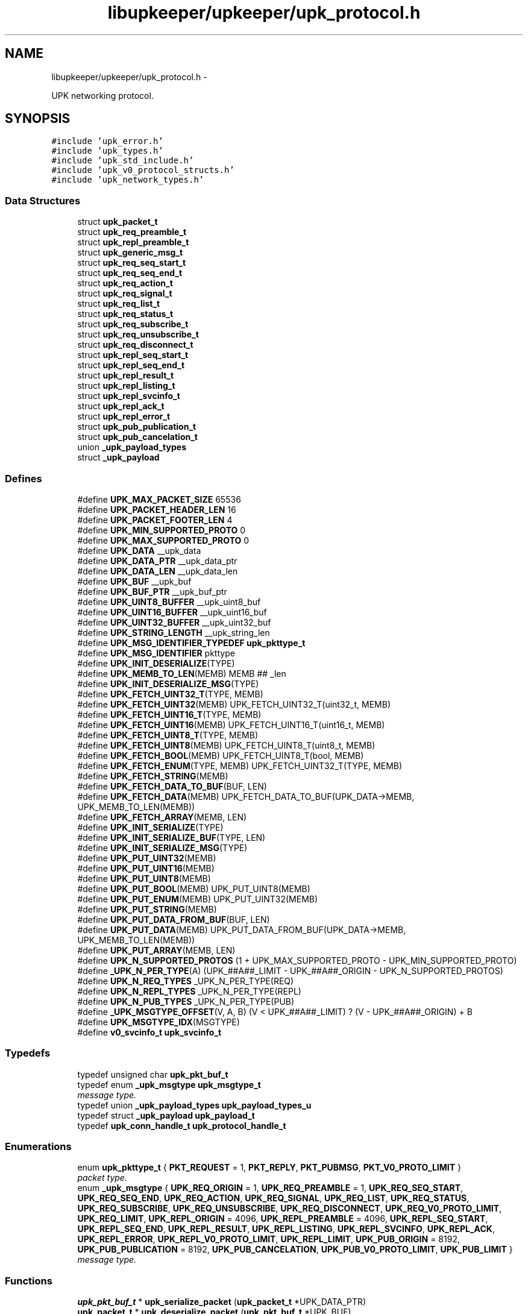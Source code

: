 .TH "libupkeeper/upkeeper/upk_protocol.h" 3 "Tue Nov 1 2011" "Version 1" "upkeeper" \" -*- nroff -*-
.ad l
.nh
.SH NAME
libupkeeper/upkeeper/upk_protocol.h \- 
.PP
UPK networking protocol.  

.SH SYNOPSIS
.br
.PP
\fC#include 'upk_error.h'\fP
.br
\fC#include 'upk_types.h'\fP
.br
\fC#include 'upk_std_include.h'\fP
.br
\fC#include 'upk_v0_protocol_structs.h'\fP
.br
\fC#include 'upk_network_types.h'\fP
.br

.SS "Data Structures"

.in +1c
.ti -1c
.RI "struct \fBupk_packet_t\fP"
.br
.ti -1c
.RI "struct \fBupk_req_preamble_t\fP"
.br
.ti -1c
.RI "struct \fBupk_repl_preamble_t\fP"
.br
.ti -1c
.RI "struct \fBupk_generic_msg_t\fP"
.br
.ti -1c
.RI "struct \fBupk_req_seq_start_t\fP"
.br
.ti -1c
.RI "struct \fBupk_req_seq_end_t\fP"
.br
.ti -1c
.RI "struct \fBupk_req_action_t\fP"
.br
.ti -1c
.RI "struct \fBupk_req_signal_t\fP"
.br
.ti -1c
.RI "struct \fBupk_req_list_t\fP"
.br
.ti -1c
.RI "struct \fBupk_req_status_t\fP"
.br
.ti -1c
.RI "struct \fBupk_req_subscribe_t\fP"
.br
.ti -1c
.RI "struct \fBupk_req_unsubscribe_t\fP"
.br
.ti -1c
.RI "struct \fBupk_req_disconnect_t\fP"
.br
.ti -1c
.RI "struct \fBupk_repl_seq_start_t\fP"
.br
.ti -1c
.RI "struct \fBupk_repl_seq_end_t\fP"
.br
.ti -1c
.RI "struct \fBupk_repl_result_t\fP"
.br
.ti -1c
.RI "struct \fBupk_repl_listing_t\fP"
.br
.ti -1c
.RI "struct \fBupk_repl_svcinfo_t\fP"
.br
.ti -1c
.RI "struct \fBupk_repl_ack_t\fP"
.br
.ti -1c
.RI "struct \fBupk_repl_error_t\fP"
.br
.ti -1c
.RI "struct \fBupk_pub_publication_t\fP"
.br
.ti -1c
.RI "struct \fBupk_pub_cancelation_t\fP"
.br
.ti -1c
.RI "union \fB_upk_payload_types\fP"
.br
.ti -1c
.RI "struct \fB_upk_payload\fP"
.br
.in -1c
.SS "Defines"

.in +1c
.ti -1c
.RI "#define \fBUPK_MAX_PACKET_SIZE\fP   65536"
.br
.ti -1c
.RI "#define \fBUPK_PACKET_HEADER_LEN\fP   16"
.br
.ti -1c
.RI "#define \fBUPK_PACKET_FOOTER_LEN\fP   4"
.br
.ti -1c
.RI "#define \fBUPK_MIN_SUPPORTED_PROTO\fP   0"
.br
.ti -1c
.RI "#define \fBUPK_MAX_SUPPORTED_PROTO\fP   0"
.br
.ti -1c
.RI "#define \fBUPK_DATA\fP   __upk_data"
.br
.ti -1c
.RI "#define \fBUPK_DATA_PTR\fP   __upk_data_ptr"
.br
.ti -1c
.RI "#define \fBUPK_DATA_LEN\fP   __upk_data_len"
.br
.ti -1c
.RI "#define \fBUPK_BUF\fP   __upk_buf"
.br
.ti -1c
.RI "#define \fBUPK_BUF_PTR\fP   __upk_buf_ptr"
.br
.ti -1c
.RI "#define \fBUPK_UINT8_BUFFER\fP   __upk_uint8_buf"
.br
.ti -1c
.RI "#define \fBUPK_UINT16_BUFFER\fP   __upk_uint16_buf"
.br
.ti -1c
.RI "#define \fBUPK_UINT32_BUFFER\fP   __upk_uint32_buf"
.br
.ti -1c
.RI "#define \fBUPK_STRING_LENGTH\fP   __upk_string_len"
.br
.ti -1c
.RI "#define \fBUPK_MSG_IDENTIFIER_TYPEDEF\fP   \fBupk_pkttype_t\fP"
.br
.ti -1c
.RI "#define \fBUPK_MSG_IDENTIFIER\fP   pkttype"
.br
.ti -1c
.RI "#define \fBUPK_INIT_DESERIALIZE\fP(TYPE)"
.br
.ti -1c
.RI "#define \fBUPK_MEMB_TO_LEN\fP(MEMB)   MEMB ## _len"
.br
.ti -1c
.RI "#define \fBUPK_INIT_DESERIALIZE_MSG\fP(TYPE)"
.br
.ti -1c
.RI "#define \fBUPK_FETCH_UINT32_T\fP(TYPE, MEMB)"
.br
.ti -1c
.RI "#define \fBUPK_FETCH_UINT32\fP(MEMB)   UPK_FETCH_UINT32_T(uint32_t, MEMB)"
.br
.ti -1c
.RI "#define \fBUPK_FETCH_UINT16_T\fP(TYPE, MEMB)"
.br
.ti -1c
.RI "#define \fBUPK_FETCH_UINT16\fP(MEMB)   UPK_FETCH_UINT16_T(uint16_t, MEMB)"
.br
.ti -1c
.RI "#define \fBUPK_FETCH_UINT8_T\fP(TYPE, MEMB)"
.br
.ti -1c
.RI "#define \fBUPK_FETCH_UINT8\fP(MEMB)   UPK_FETCH_UINT8_T(uint8_t, MEMB)"
.br
.ti -1c
.RI "#define \fBUPK_FETCH_BOOL\fP(MEMB)   UPK_FETCH_UINT8_T(bool, MEMB)"
.br
.ti -1c
.RI "#define \fBUPK_FETCH_ENUM\fP(TYPE, MEMB)   UPK_FETCH_UINT32_T(TYPE, MEMB)"
.br
.ti -1c
.RI "#define \fBUPK_FETCH_STRING\fP(MEMB)"
.br
.ti -1c
.RI "#define \fBUPK_FETCH_DATA_TO_BUF\fP(BUF, LEN)"
.br
.ti -1c
.RI "#define \fBUPK_FETCH_DATA\fP(MEMB)   UPK_FETCH_DATA_TO_BUF(UPK_DATA->MEMB, UPK_MEMB_TO_LEN(MEMB))"
.br
.ti -1c
.RI "#define \fBUPK_FETCH_ARRAY\fP(MEMB, LEN)"
.br
.ti -1c
.RI "#define \fBUPK_INIT_SERIALIZE\fP(TYPE)"
.br
.ti -1c
.RI "#define \fBUPK_INIT_SERIALIZE_BUF\fP(TYPE, LEN)"
.br
.ti -1c
.RI "#define \fBUPK_INIT_SERIALIZE_MSG\fP(TYPE)"
.br
.ti -1c
.RI "#define \fBUPK_PUT_UINT32\fP(MEMB)"
.br
.ti -1c
.RI "#define \fBUPK_PUT_UINT16\fP(MEMB)"
.br
.ti -1c
.RI "#define \fBUPK_PUT_UINT8\fP(MEMB)"
.br
.ti -1c
.RI "#define \fBUPK_PUT_BOOL\fP(MEMB)   UPK_PUT_UINT8(MEMB)"
.br
.ti -1c
.RI "#define \fBUPK_PUT_ENUM\fP(MEMB)   UPK_PUT_UINT32(MEMB)"
.br
.ti -1c
.RI "#define \fBUPK_PUT_STRING\fP(MEMB)"
.br
.ti -1c
.RI "#define \fBUPK_PUT_DATA_FROM_BUF\fP(BUF, LEN)"
.br
.ti -1c
.RI "#define \fBUPK_PUT_DATA\fP(MEMB)   UPK_PUT_DATA_FROM_BUF(UPK_DATA->MEMB, UPK_MEMB_TO_LEN(MEMB))"
.br
.ti -1c
.RI "#define \fBUPK_PUT_ARRAY\fP(MEMB, LEN)"
.br
.ti -1c
.RI "#define \fBUPK_N_SUPPORTED_PROTOS\fP   (1 + UPK_MAX_SUPPORTED_PROTO - UPK_MIN_SUPPORTED_PROTO)"
.br
.ti -1c
.RI "#define \fB_UPK_N_PER_TYPE\fP(A)   (UPK_##A##_LIMIT - UPK_##A##_ORIGIN - UPK_N_SUPPORTED_PROTOS)"
.br
.ti -1c
.RI "#define \fBUPK_N_REQ_TYPES\fP   _UPK_N_PER_TYPE(REQ)"
.br
.ti -1c
.RI "#define \fBUPK_N_REPL_TYPES\fP   _UPK_N_PER_TYPE(REPL)"
.br
.ti -1c
.RI "#define \fBUPK_N_PUB_TYPES\fP   _UPK_N_PER_TYPE(PUB)"
.br
.ti -1c
.RI "#define \fB_UPK_MSGTYPE_OFFSET\fP(V, A, B)   (V < UPK_##A##_LIMIT) ? (V - UPK_##A##_ORIGIN) + B"
.br
.ti -1c
.RI "#define \fBUPK_MSGTYPE_IDX\fP(MSGTYPE)"
.br
.ti -1c
.RI "#define \fBv0_svcinfo_t\fP   \fBupk_svcinfo_t\fP"
.br
.in -1c
.SS "Typedefs"

.in +1c
.ti -1c
.RI "typedef unsigned char \fBupk_pkt_buf_t\fP"
.br
.ti -1c
.RI "typedef enum \fB_upk_msgtype\fP \fBupk_msgtype_t\fP"
.br
.RI "\fImessage type. \fP"
.ti -1c
.RI "typedef union \fB_upk_payload_types\fP \fBupk_payload_types_u\fP"
.br
.ti -1c
.RI "typedef struct \fB_upk_payload\fP \fBupk_payload_t\fP"
.br
.ti -1c
.RI "typedef \fBupk_conn_handle_t\fP \fBupk_protocol_handle_t\fP"
.br
.in -1c
.SS "Enumerations"

.in +1c
.ti -1c
.RI "enum \fBupk_pkttype_t\fP { \fBPKT_REQUEST\fP =  1, \fBPKT_REPLY\fP, \fBPKT_PUBMSG\fP, \fBPKT_V0_PROTO_LIMIT\fP }"
.br
.RI "\fIpacket type. \fP"
.ti -1c
.RI "enum \fB_upk_msgtype\fP { \fBUPK_REQ_ORIGIN\fP =  1, \fBUPK_REQ_PREAMBLE\fP =  1, \fBUPK_REQ_SEQ_START\fP, \fBUPK_REQ_SEQ_END\fP, \fBUPK_REQ_ACTION\fP, \fBUPK_REQ_SIGNAL\fP, \fBUPK_REQ_LIST\fP, \fBUPK_REQ_STATUS\fP, \fBUPK_REQ_SUBSCRIBE\fP, \fBUPK_REQ_UNSUBSCRIBE\fP, \fBUPK_REQ_DISCONNECT\fP, \fBUPK_REQ_V0_PROTO_LIMIT\fP, \fBUPK_REQ_LIMIT\fP, \fBUPK_REPL_ORIGIN\fP =  4096, \fBUPK_REPL_PREAMBLE\fP =  4096, \fBUPK_REPL_SEQ_START\fP, \fBUPK_REPL_SEQ_END\fP, \fBUPK_REPL_RESULT\fP, \fBUPK_REPL_LISTING\fP, \fBUPK_REPL_SVCINFO\fP, \fBUPK_REPL_ACK\fP, \fBUPK_REPL_ERROR\fP, \fBUPK_REPL_V0_PROTO_LIMIT\fP, \fBUPK_REPL_LIMIT\fP, \fBUPK_PUB_ORIGIN\fP =  8192, \fBUPK_PUB_PUBLICATION\fP =  8192, \fBUPK_PUB_CANCELATION\fP, \fBUPK_PUB_V0_PROTO_LIMIT\fP, \fBUPK_PUB_LIMIT\fP }"
.br
.RI "\fImessage type. \fP"
.in -1c
.SS "Functions"

.in +1c
.ti -1c
.RI "\fBupk_pkt_buf_t\fP * \fBupk_serialize_packet\fP (\fBupk_packet_t\fP *UPK_DATA_PTR)"
.br
.ti -1c
.RI "\fBupk_packet_t\fP * \fBupk_deserialize_packet\fP (\fBupk_pkt_buf_t\fP *UPK_BUF)"
.br
.ti -1c
.RI "void * \fBupk_deserialize_req_preamble\fP (\fBupk_pkt_buf_t\fP *UPK_BUF)"
.br
.ti -1c
.RI "\fBupk_pkt_buf_t\fP * \fBupk_serialize_req_preamble\fP (void *UPK_DATA_PTR, size_t UPK_DATA_LEN)"
.br
.ti -1c
.RI "void * \fBupk_deserialize_repl_preamble\fP (\fBupk_pkt_buf_t\fP *UPK_BUF)"
.br
.ti -1c
.RI "\fBupk_pkt_buf_t\fP * \fBupk_serialize_repl_preamble\fP (void *UPK_DATA_PTR, size_t UPK_DATA_LEN)"
.br
.ti -1c
.RI "\fBupk_packet_t\fP * \fBupk_create_pkt\fP (void *payload, uint32_t payload_len, \fBupk_pkttype_t\fP pkttype, uint32_t proto_ver)"
.br
.ti -1c
.RI "\fBupk_packet_t\fP * \fBupk_create_req_preamble\fP (\fBupk_protocol_handle_t\fP *handle, char *client_name)"
.br
.ti -1c
.RI "\fBupk_packet_t\fP * \fBupk_create_req_seq_start\fP (\fBupk_protocol_handle_t\fP *handle, \fBupk_msgtype_t\fP seq_type, uint32_t count)"
.br
.ti -1c
.RI "\fBupk_packet_t\fP * \fBupk_create_req_seq_end\fP (\fBupk_protocol_handle_t\fP *handle, bool commit)"
.br
.ti -1c
.RI "\fBupk_packet_t\fP * \fBupk_create_req_action\fP (\fBupk_protocol_handle_t\fP *handle, char *svc_id, char *action)"
.br
.ti -1c
.RI "\fBupk_packet_t\fP * \fBupk_create_req_signal\fP (\fBupk_protocol_handle_t\fP *handle, char *svc_id, \fBupk_signal_t\fP signal, bool signal_sid, bool signal_pgrp)"
.br
.ti -1c
.RI "\fBupk_packet_t\fP * \fBupk_create_req_list\fP (\fBupk_protocol_handle_t\fP *handle)"
.br
.ti -1c
.RI "\fBupk_packet_t\fP * \fBupk_create_req_status\fP (\fBupk_protocol_handle_t\fP *handle, char *svc_id)"
.br
.ti -1c
.RI "\fBupk_packet_t\fP * \fBupk_create_req_subscribe\fP (\fBupk_protocol_handle_t\fP *handle, char *svc_id, bool all_svcs)"
.br
.ti -1c
.RI "\fBupk_packet_t\fP * \fBupk_create_req_unsubscribe\fP (\fBupk_protocol_handle_t\fP *handle, char *svc_id, bool all_svcs)"
.br
.ti -1c
.RI "\fBupk_packet_t\fP * \fBupk_create_req_disconnect\fP (\fBupk_protocol_handle_t\fP *handle)"
.br
.ti -1c
.RI "\fBupk_packet_t\fP * \fBupk_create_repl_preamble\fP (\fBupk_protocol_handle_t\fP *handle, uint32_t best_version)"
.br
.ti -1c
.RI "\fBupk_packet_t\fP * \fBupk_create_repl_seq_start\fP (\fBupk_protocol_handle_t\fP *handle, \fBupk_msgtype_t\fP seq_type, uint32_t count)"
.br
.ti -1c
.RI "\fBupk_packet_t\fP * \fBupk_create_repl_seq_end\fP (\fBupk_protocol_handle_t\fP *handle, bool commit)"
.br
.ti -1c
.RI "\fBupk_packet_t\fP * \fBupk_create_repl_result\fP (\fBupk_protocol_handle_t\fP *handle, char *msg, bool successful)"
.br
.ti -1c
.RI "\fBupk_packet_t\fP * \fBupk_create_repl_listing\fP (\fBupk_protocol_handle_t\fP *handle, char *svc_id)"
.br
.ti -1c
.RI "\fBupk_packet_t\fP * \fBupk_create_repl_svcinfo\fP (\fBupk_protocol_handle_t\fP *handle, char *svc_id, \fBupk_svcinfo_t\fP *svcinfo)"
.br
.ti -1c
.RI "\fBupk_packet_t\fP * \fBupk_create_repl_ack\fP (\fBupk_protocol_handle_t\fP *handle)"
.br
.ti -1c
.RI "\fBupk_packet_t\fP * \fBupk_create_repl_error\fP (\fBupk_protocol_handle_t\fP *handle, char *svc_id, \fBupk_errno_t\fP uerrno, char *errmsg, \fBupk_errlevel_t\fP errlvl)"
.br
.ti -1c
.RI "\fBupk_packet_t\fP * \fBupk_create_pub_publication\fP (\fBupk_protocol_handle_t\fP *handle)"
.br
.ti -1c
.RI "\fBupk_packet_t\fP * \fBupk_create_pub_cancelation\fP (\fBupk_protocol_handle_t\fP *handle)"
.br
.ti -1c
.RI "void \fBupk_pkt_free\fP (\fBupk_packet_t\fP *pkt)"
.br
.ti -1c
.RI "\fBupk_msgtype_t\fP \fBupk_get_msgtype\fP (\fBupk_packet_t\fP *pkt)"
.br
.ti -1c
.RI "size_t \fBupk_get_msgsize\fP (\fBupk_msgtype_t\fP type)"
.br
.in -1c
.SH "Detailed Description"
.PP 
UPK networking protocol. 

The network protocol defined herein is intended at this time for localhost communication via domain socket. If for any reason it is ever desirable to use this over the wire, care has been taken to ensure endian and type safety for transport; however, my current opinion is anything for network transport should require authentication and presumably service-to-service authentication, proxy authentication, etc, i.e. x509 or preferably krb5 or similar mechanisms, along with non-struct-buffer based communication. And so it is my contention that it would probably be far saner to build a network service on top of this library, implementing its own authentication and communication protocol (probably utilizing json/yaml/xml/protobufs/whatever) 
.SH "Author"
.PP 
Generated automatically by Doxygen for upkeeper from the source code.
